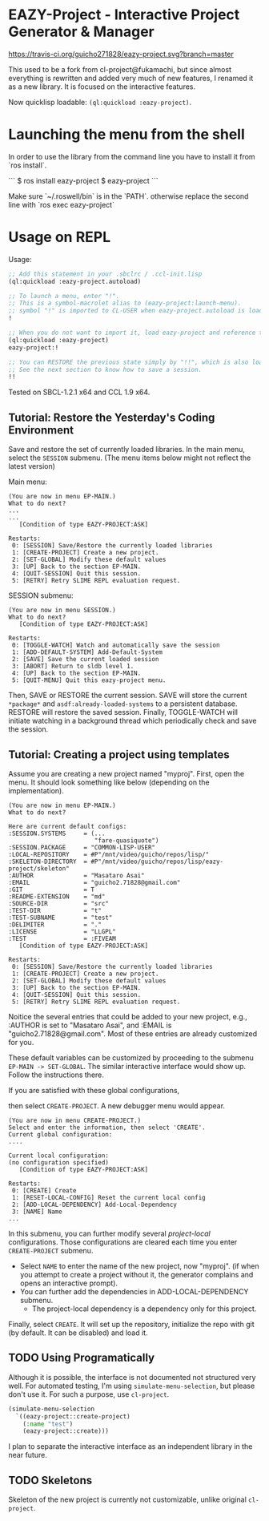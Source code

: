 * EAZY-Project - Interactive Project Generator & Manager

[[https://travis-ci.org/guicho271828/eazy-project][https://travis-ci.org/guicho271828/eazy-project.svg?branch=master]]

This used to be a fork from cl-project@fukamachi, but since almost everything is
rewritten and added very much of new features, I renamed it as a new library.
It is focused on the interactive features.

Now quicklisp loadable: =(ql:quickload :eazy-project)=.

* Launching the menu from the shell

In order to use the library from the command line you have to install it from `ros install`.

```
$ ros install eazy-project
$ eazy-project
```

Make sure `~/.roswell/bin` is in the `PATH`. otherwise replace the second line with `ros exec eazy-project`

* Usage on REPL

Usage:
#+BEGIN_SRC lisp
;; Add this statement in your .sbclrc / .ccl-init.lisp
(ql:quickload :eazy-project.autoload)

;; To launch a menu, enter "!".
;; This is a symbol-macrolet alias to (eazy-project:launch-menu).
;; symbol "!" is imported to CL-USER when eazy-project.autoload is loaded.
!

;; When you do not want to import it, load eazy-project and reference to ! using a package prefix
(ql:quickload :eazy-project)
eazy-project:!

;; You can RESTORE the previous state simply by "!!", which is also loaded to CL-USER.
;; See the next section to know how to save a session.
!!

#+END_SRC

Tested on SBCL-1.2.1 x64 and CCL 1.9 x64.

** Tutorial: Restore the Yesterday's Coding Environment

Save and restore the set of currently loaded libraries.
In the main menu, select the =SESSION= submenu.
(The menu items below might not reflect the latest version)

Main menu:
#+BEGIN_SRC 
(You are now in menu EP-MAIN.)
What to do next?
...
...
   [Condition of type EAZY-PROJECT:ASK]

Restarts:
 0: [SESSION] Save/Restore the currently loaded libraries
 1: [CREATE-PROJECT] Create a new project.
 2: [SET-GLOBAL] Modify these default values
 3: [UP] Back to the section EP-MAIN.
 4: [QUIT-SESSION] Quit this session.
 5: [RETRY] Retry SLIME REPL evaluation request.
#+END_SRC

SESSION submenu:
#+BEGIN_SRC 
(You are now in menu SESSION.)
What to do next?
   [Condition of type EAZY-PROJECT:ASK]

Restarts:
 0: [TOGGLE-WATCH] Watch and automatically save the session
 1: [ADD-DEFAULT-SYSTEM] Add-Default-System
 2: [SAVE] Save the current loaded session
 3: [ABORT] Return to sldb level 1.
 4: [UP] Back to the section EP-MAIN.
 5: [QUIT-MENU] Quit this eazy-project menu.
#+END_SRC

Then, SAVE or RESTORE the current session. SAVE will store the current
=*package*= and =asdf:already-loaded-systems= to a persistent database.
RESTORE will restore the saved session. Finally, TOGGLE-WATCH
will initiate watching in a background thread
which periodically check and save the session.

** Tutorial: Creating a project using templates

Assume you are creating a new project named "myproj".
First, open the menu.
It should look something like below (depending on the implementation).

#+BEGIN_SRC 
(You are now in menu EP-MAIN.)
What to do next?

Here are current default configs:
:SESSION.SYSTEMS     = (...
                        "fare-quasiquote")
:SESSION.PACKAGE     = "COMMON-LISP-USER"
:LOCAL-REPOSITORY    = #P"/mnt/video/guicho/repos/lisp/"
:SKELETON-DIRECTORY  = #P"/mnt/video/guicho/repos/lisp/eazy-project/skeleton"
:AUTHOR              = "Masataro Asai"
:EMAIL               = "guicho2.71828@gmail.com"
:GIT                 = T
:README-EXTENSION    = "md"
:SOURCE-DIR          = "src"
:TEST-DIR            = "t"
:TEST-SUBNAME        = "test"
:DELIMITER           = "."
:LICENSE             = "LLGPL"
:TEST                = :FIVEAM
   [Condition of type EAZY-PROJECT:ASK]

Restarts:
 0: [SESSION] Save/Restore the currently loaded libraries
 1: [CREATE-PROJECT] Create a new project.
 2: [SET-GLOBAL] Modify these default values
 3: [UP] Back to the section EP-MAIN.
 4: [QUIT-SESSION] Quit this session.
 5: [RETRY] Retry SLIME REPL evaluation request.
#+END_SRC

Noitice the several entries that could be added to your new project, e.g., 
:AUTHOR is set to "Masataro Asai", and :EMAIL is "guicho2.71828@gmail.com".
Most of these entries are already customized for you.

These default variables can be customized by proceeding to the submenu
=EP-MAIN -> SET-GLOBAL=. The similar interactive interface would show
up. Follow the instructions there.

# + The default dependency can also be modified by editing the customization
#   file directly. It is saved in =<eazy-project-repo>/default-config.lisp=,
#   which is also available in =eazy-project:*config-path*=.

If you are satisfied with these global configurations,
# After adding the global dependency, say TRIVIAL-SHELL,
then select =CREATE-PROJECT=. A new debugger menu would appear. 

#+BEGIN_SRC 
(You are now in menu CREATE-PROJECT.)
Select and enter the information, then select 'CREATE'.
Current global configuration:
....

Current local configuration:
(no configuration specified)
   [Condition of type EAZY-PROJECT:ASK]

Restarts:
 0: [CREATE] Create
 1: [RESET-LOCAL-CONFIG] Reset the current local config
 2: [ADD-LOCAL-DEPENDENCY] Add-Local-Dependency
 3: [NAME] Name
...
#+END_SRC

In this submenu, you can further modify several /project-local/
configurations. Those configurations are cleared each time you enter
=CREATE-PROJECT= submenu.

+ Select =NAME= to enter the name of the new project, now "myproj". (if when
  you attempt to create a project without it, the generator complains and
  opens an interactive prompt).
+ You can further add the dependencies in ADD-LOCAL-DEPENDENCY submenu.
  + The project-local dependency is a dependency only for this project.

Finally, select =CREATE=. It will set up the repository, initialize the
repo with git (by default. It can be disabled) and load it.

** TODO Using Programatically

Although it is possible, the interface is not documented not structured
very well.
For automated testing, I'm using =simulate-menu-selection=, but please
don't use it. For such a purpose, use =cl-project=.

#+BEGIN_SRC lisp
(simulate-menu-selection
  `((eazy-project::create-project)
    (:name "test")
    (eazy-project::create)))
#+END_SRC

I plan to separate the interactive interface as an independent library in
the near future.

** TODO Skeletons

Skeleton of the new project is currently not customizable, unlike original
=cl-project=.


